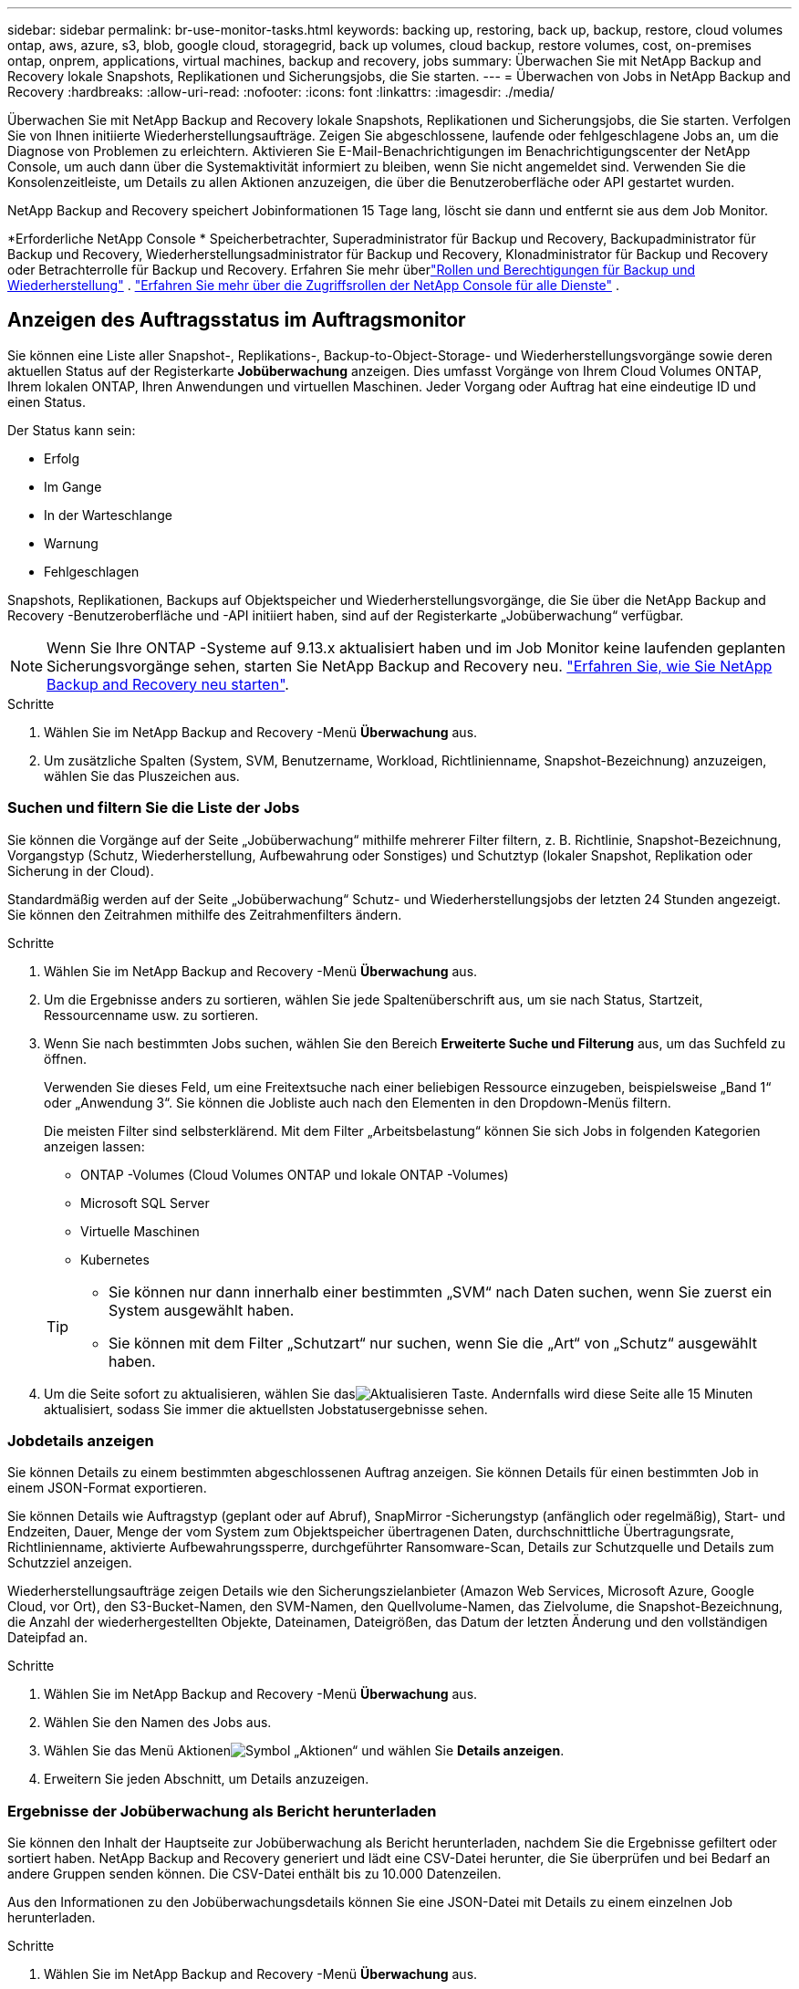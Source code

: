 ---
sidebar: sidebar 
permalink: br-use-monitor-tasks.html 
keywords: backing up, restoring, back up, backup, restore, cloud volumes ontap, aws, azure, s3, blob, google cloud, storagegrid, back up volumes, cloud backup, restore volumes, cost, on-premises ontap, onprem, applications, virtual machines, backup and recovery, jobs 
summary: Überwachen Sie mit NetApp Backup and Recovery lokale Snapshots, Replikationen und Sicherungsjobs, die Sie starten. 
---
= Überwachen von Jobs in NetApp Backup and Recovery
:hardbreaks:
:allow-uri-read: 
:nofooter: 
:icons: font
:linkattrs: 
:imagesdir: ./media/


[role="lead"]
Überwachen Sie mit NetApp Backup and Recovery lokale Snapshots, Replikationen und Sicherungsjobs, die Sie starten.  Verfolgen Sie von Ihnen initiierte Wiederherstellungsaufträge.  Zeigen Sie abgeschlossene, laufende oder fehlgeschlagene Jobs an, um die Diagnose von Problemen zu erleichtern.  Aktivieren Sie E-Mail-Benachrichtigungen im Benachrichtigungscenter der NetApp Console, um auch dann über die Systemaktivität informiert zu bleiben, wenn Sie nicht angemeldet sind. Verwenden Sie die Konsolenzeitleiste, um Details zu allen Aktionen anzuzeigen, die über die Benutzeroberfläche oder API gestartet wurden.

NetApp Backup and Recovery speichert Jobinformationen 15 Tage lang, löscht sie dann und entfernt sie aus dem Job Monitor.

*Erforderliche NetApp Console * Speicherbetrachter, Superadministrator für Backup und Recovery, Backupadministrator für Backup und Recovery, Wiederherstellungsadministrator für Backup und Recovery, Klonadministrator für Backup und Recovery oder Betrachterrolle für Backup und Recovery.  Erfahren Sie mehr überlink:reference-roles.html["Rollen und Berechtigungen für Backup und Wiederherstellung"] . https://docs.netapp.com/us-en/console-setup-admin/reference-iam-predefined-roles.html["Erfahren Sie mehr über die Zugriffsrollen der NetApp Console für alle Dienste"^] .



== Anzeigen des Auftragsstatus im Auftragsmonitor

Sie können eine Liste aller Snapshot-, Replikations-, Backup-to-Object-Storage- und Wiederherstellungsvorgänge sowie deren aktuellen Status auf der Registerkarte *Jobüberwachung* anzeigen.  Dies umfasst Vorgänge von Ihrem Cloud Volumes ONTAP, Ihrem lokalen ONTAP, Ihren Anwendungen und virtuellen Maschinen.  Jeder Vorgang oder Auftrag hat eine eindeutige ID und einen Status.

Der Status kann sein:

* Erfolg
* Im Gange
* In der Warteschlange
* Warnung
* Fehlgeschlagen


Snapshots, Replikationen, Backups auf Objektspeicher und Wiederherstellungsvorgänge, die Sie über die NetApp Backup and Recovery -Benutzeroberfläche und -API initiiert haben, sind auf der Registerkarte „Jobüberwachung“ verfügbar.


NOTE: Wenn Sie Ihre ONTAP -Systeme auf 9.13.x aktualisiert haben und im Job Monitor keine laufenden geplanten Sicherungsvorgänge sehen, starten Sie NetApp Backup and Recovery neu. link:reference-restart-backup.html["Erfahren Sie, wie Sie NetApp Backup and Recovery neu starten"].

.Schritte
. Wählen Sie im NetApp Backup and Recovery -Menü *Überwachung* aus.
. Um zusätzliche Spalten (System, SVM, Benutzername, Workload, Richtlinienname, Snapshot-Bezeichnung) anzuzeigen, wählen Sie das Pluszeichen aus.




=== Suchen und filtern Sie die Liste der Jobs

Sie können die Vorgänge auf der Seite „Jobüberwachung“ mithilfe mehrerer Filter filtern, z. B. Richtlinie, Snapshot-Bezeichnung, Vorgangstyp (Schutz, Wiederherstellung, Aufbewahrung oder Sonstiges) und Schutztyp (lokaler Snapshot, Replikation oder Sicherung in der Cloud).

Standardmäßig werden auf der Seite „Jobüberwachung“ Schutz- und Wiederherstellungsjobs der letzten 24 Stunden angezeigt.  Sie können den Zeitrahmen mithilfe des Zeitrahmenfilters ändern.

.Schritte
. Wählen Sie im NetApp Backup and Recovery -Menü *Überwachung* aus.
. Um die Ergebnisse anders zu sortieren, wählen Sie jede Spaltenüberschrift aus, um sie nach Status, Startzeit, Ressourcenname usw. zu sortieren.
. Wenn Sie nach bestimmten Jobs suchen, wählen Sie den Bereich *Erweiterte Suche und Filterung* aus, um das Suchfeld zu öffnen.
+
Verwenden Sie dieses Feld, um eine Freitextsuche nach einer beliebigen Ressource einzugeben, beispielsweise „Band 1“ oder „Anwendung 3“.  Sie können die Jobliste auch nach den Elementen in den Dropdown-Menüs filtern.

+
Die meisten Filter sind selbsterklärend. Mit dem Filter „Arbeitsbelastung“ können Sie sich Jobs in folgenden Kategorien anzeigen lassen:

+
** ONTAP -Volumes (Cloud Volumes ONTAP und lokale ONTAP -Volumes)
** Microsoft SQL Server
** Virtuelle Maschinen
** Kubernetes


+
[TIP]
====
** Sie können nur dann innerhalb einer bestimmten „SVM“ nach Daten suchen, wenn Sie zuerst ein System ausgewählt haben.
** Sie können mit dem Filter „Schutzart“ nur suchen, wenn Sie die „Art“ von „Schutz“ ausgewählt haben.


====
. Um die Seite sofort zu aktualisieren, wählen Sie dasimage:button_refresh.png["Aktualisieren"] Taste.  Andernfalls wird diese Seite alle 15 Minuten aktualisiert, sodass Sie immer die aktuellsten Jobstatusergebnisse sehen.




=== Jobdetails anzeigen

Sie können Details zu einem bestimmten abgeschlossenen Auftrag anzeigen.  Sie können Details für einen bestimmten Job in einem JSON-Format exportieren.

Sie können Details wie Auftragstyp (geplant oder auf Abruf), SnapMirror -Sicherungstyp (anfänglich oder regelmäßig), Start- und Endzeiten, Dauer, Menge der vom System zum Objektspeicher übertragenen Daten, durchschnittliche Übertragungsrate, Richtlinienname, aktivierte Aufbewahrungssperre, durchgeführter Ransomware-Scan, Details zur Schutzquelle und Details zum Schutzziel anzeigen.

Wiederherstellungsaufträge zeigen Details wie den Sicherungszielanbieter (Amazon Web Services, Microsoft Azure, Google Cloud, vor Ort), den S3-Bucket-Namen, den SVM-Namen, den Quellvolume-Namen, das Zielvolume, die Snapshot-Bezeichnung, die Anzahl der wiederhergestellten Objekte, Dateinamen, Dateigrößen, das Datum der letzten Änderung und den vollständigen Dateipfad an.

.Schritte
. Wählen Sie im NetApp Backup and Recovery -Menü *Überwachung* aus.
. Wählen Sie den Namen des Jobs aus.
. Wählen Sie das Menü Aktionenimage:icon-action.png["Symbol „Aktionen“"] und wählen Sie *Details anzeigen*.
. Erweitern Sie jeden Abschnitt, um Details anzuzeigen.




=== Ergebnisse der Jobüberwachung als Bericht herunterladen

Sie können den Inhalt der Hauptseite zur Jobüberwachung als Bericht herunterladen, nachdem Sie die Ergebnisse gefiltert oder sortiert haben. NetApp Backup and Recovery generiert und lädt eine CSV-Datei herunter, die Sie überprüfen und bei Bedarf an andere Gruppen senden können. Die CSV-Datei enthält bis zu 10.000 Datenzeilen.

Aus den Informationen zu den Jobüberwachungsdetails können Sie eine JSON-Datei mit Details zu einem einzelnen Job herunterladen.

.Schritte
. Wählen Sie im NetApp Backup and Recovery -Menü *Überwachung* aus.
. Um eine CSV-Datei für alle Jobs herunterzuladen, wählen Sie die Schaltfläche „Herunterladen“ und suchen Sie die Datei in Ihrem Download-Verzeichnis.
. Um eine JSON-Datei für einen einzelnen Job herunterzuladen, wählen Sie das Menü Aktionenimage:icon-action.png["Symbol „Aktionen“"] Wählen Sie für den Job *JSON-Datei herunterladen* und suchen Sie die Datei in Ihrem Download-Verzeichnis.




== Aufbewahrungsaufträge (Sicherungslebenszyklus) überprüfen

Überwachen Sie Aufbewahrungsflüsse (_Backup-Lebenszyklus_), um Backups zu überprüfen, sie zu schützen und Audits zu unterstützen.  Ermitteln Sie, wann Sicherungskopien ablaufen, um den Lebenszyklus zu verfolgen.

Ein Backup-Lebenszyklusjob verfolgt alle Snapshot-Kopien, die gelöscht wurden oder sich in der Warteschlange zum Löschen befinden.  Ab ONTAP 9.13 können Sie sich alle Jobtypen mit der Bezeichnung „Retention“ auf der Seite „Jobüberwachung“ ansehen.

Der Auftragstyp „Aufbewahrung“ erfasst alle Snapshot-Löschaufträge, die auf einem Volume initiiert werden, das durch NetApp Backup and Recovery geschützt ist.

.Schritte
. Wählen Sie im NetApp Backup and Recovery -Menü *Überwachung* aus.
. Wählen Sie den Bereich *Erweiterte Suche und Filterung* aus, um das Suchfeld zu öffnen.
. Wählen Sie als Auftragstyp „Aufbewahrung“ aus.




== Überprüfen Sie Sicherungs- und Wiederherstellungswarnungen im Benachrichtigungscenter der NetApp Console

Das Benachrichtigungscenter der NetApp Console verfolgt den Fortschritt der von Ihnen initiierten Sicherungs- und Wiederherstellungsaufträge, sodass Sie überprüfen können, ob der Vorgang erfolgreich war oder nicht.

Sie können Warnungen im Benachrichtigungscenter anzeigen und die Konsole so konfigurieren, dass bei wichtigen Systemaktivitäten E-Mail-Warnungen gesendet werden, auch wenn Sie nicht angemeldet sind. https://docs.netapp.com/us-en/console-setup-admin/task-monitor-cm-operations.html["Erfahren Sie mehr über das Benachrichtigungscenter und wie Sie Warn-E-Mails für Sicherungs- und Wiederherstellungsaufträge senden"^] .

Das Benachrichtigungscenter zeigt zahlreiche Snapshot-, Replikations-, Cloud-Backup- und Wiederherstellungsereignisse an, aber nur bestimmte Ereignisse lösen E-Mail-Benachrichtigungen aus:

[cols="1,2,1,1"]
|===
| Vorgangstyp | Ereignis | Alarmstufe | E-Mail gesendet 


| Aktivierung | Die Aktivierung von Backup und Recovery für das System ist fehlgeschlagen | Fehler | Ja 


| Aktivierung | Bearbeitung von Sicherung und Wiederherstellung für System fehlgeschlagen | Fehler | Ja 


| Lokaler Schnappschuss | Fehler beim Erstellen eines Ad-hoc-Snapshots bei NetApp Backup and Recovery | Fehler | Ja 


| Replikation | Fehler beim Ad-hoc-Replikationsjob von NetApp Backup and Recovery | Fehler | Ja 


| Replikation | Fehler beim Anhalten des Replikationsjobs bei NetApp Backup and Recovery | Fehler | Nein 


| Replikation | Fehler beim Abbrechen des Replikationsjobs bei NetApp Backup and Recovery | Fehler | Nein 


| Replikation | Fehler beim Resynchronisierungsjob für NetApp Backup and Recovery -Replikation | Fehler | Nein 


| Replikation | Fehler beim Stoppen des Replikationsjobs bei NetApp Backup and Recovery | Fehler | Nein 


| Replikation | Fehler beim Reverse-Resync-Job für die Replikation von NetApp Backup and Recovery | Fehler | Ja 


| Replikation | Fehler beim Löschen des Replikationsjobs bei NetApp Backup and Recovery | Fehler | Ja 
|===

NOTE: Ab ONTAP 9.13.0 werden alle Warnungen für Cloud Volumes ONTAP und lokale ONTAP -Systeme angezeigt.  Bei Systemen mit Cloud Volumes ONTAP 9.13.0 und lokalem ONTAP wird nur die Warnmeldung „Wiederherstellungsauftrag abgeschlossen, aber mit Warnungen“ angezeigt.

Standardmäßig erhalten die Organisations- und Kontoadministratoren der NetApp Console E-Mails für alle Warnmeldungen vom Typ „Kritisch“ und „Empfehlung“. Standardmäßig richtet das System keine anderen Benutzer und Empfänger für den Empfang von Benachrichtigungs-E-Mails ein.  Konfigurieren Sie E-Mail-Benachrichtigungen für alle Konsolenbenutzer in Ihrem NetApp Cloud-Konto oder für andere Empfänger, die über Sicherungs- und Wiederherstellungsaktivitäten informiert werden müssen.

Um E-Mail-Benachrichtigungen zu NetApp Backup and Recovery zu erhalten, müssen Sie auf der Einstellungsseite für Benachrichtigungen die Schweregrade „Kritisch“, „Warnung“ und „Fehler“ auswählen.

https://docs.netapp.com/us-en/console-setup-admin/task-monitor-cm-operations.html["Erfahren Sie, wie Sie Warn-E-Mails für Sicherungs- und Wiederherstellungsaufträge senden"^].

.Schritte
. Wählen Sie im Konsolenmenü die Option (image:icon_bell.png["Benachrichtigungsglocke"] ).
. Überprüfen Sie die Benachrichtigungen.




== Überprüfen der Vorgangsaktivität in der Konsolenzeitleiste

Sie können Details zu Sicherungs- und Wiederherstellungsvorgängen zur weiteren Untersuchung in der Konsolenzeitleiste anzeigen.  Die Konsolenzeitleiste bietet Details zu jedem Ereignis, unabhängig davon, ob es vom Benutzer oder vom System initiiert wurde, und zeigt Aktionen an, die in der Benutzeroberfläche oder über die API initiiert wurden.

https://docs.netapp.com/us-en/cloud-manager-setup-admin/task-monitor-cm-operations.html["Erfahren Sie mehr über die Unterschiede zwischen der Timeline und dem Benachrichtigungscenter"^].
